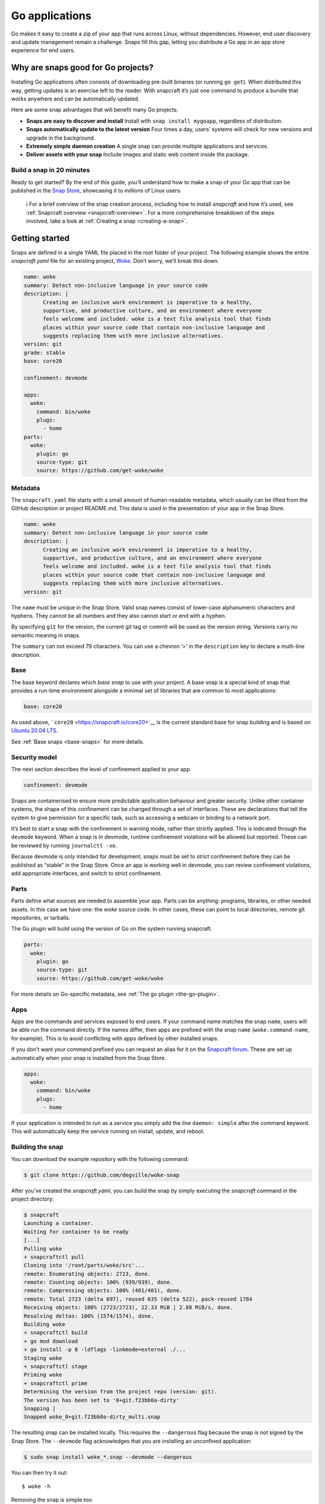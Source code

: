 .. 7818.md

.. _go-applications:

Go applications
===============

Go makes it easy to create a zip of your app that runs across Linux, without dependencies. However, end user discovery and update management remain a challenge. Snaps fill this gap, letting you distribute a Go app in an app store experience for end users.

Why are snaps good for Go projects?
-----------------------------------

Installing Go applications often consists of downloading pre-built binaries (or running ``go get``). When distributed this way, getting updates is an exercise left to the reader. With snapcraft it’s just one command to produce a bundle that works anywhere and can be automatically updated.

Here are some snap advantages that will benefit many Go projects:

-  **Snaps are easy to discover and install** Install with ``snap install mygoapp``, regardless of distribution.
-  **Snaps automatically update to the latest version** Four times a day, users’ systems will check for new versions and upgrade in the background.
-  **Extremely simple daemon creation** A single snap can provide multiple applications and services.
-  **Deliver assets with your snap** Include images and static web content inside the package.

Build a snap in 20 minutes
~~~~~~~~~~~~~~~~~~~~~~~~~~

Ready to get started? By the end of this guide, you’ll understand how to make a snap of your Go app that can be published in the `Snap Store <https://snapcraft.io/store>`__, showcasing it to millions of Linux users.

   ℹ For a brief overview of the snap creation process, including how to install *snapcraft* and how it’s used, see :ref:`Snapcraft overview <snapcraft-overview>`. For a more comprehensive breakdown of the steps involved, take a look at :ref:`Creating a snap <creating-a-snap>`.

Getting started
---------------

Snaps are defined in a single YAML file placed in the root folder of your project. The following example shows the entire *snapcraft.yaml* file for an existing project, `Woke <https://github.com/degville/woke-snap>`__. Don’t worry, we’ll break this down.

.. code:: yaml

   name: woke
   summary: Detect non-inclusive language in your source code
   description: |
         Creating an inclusive work environment is imperative to a healthy,
         supportive, and productive culture, and an environment where everyone
         feels welcome and included. woke is a text file analysis tool that finds
         places within your source code that contain non-inclusive language and
         suggests replacing them with more inclusive alternatives.
   version: git
   grade: stable
   base: core20

   confinement: devmode

   apps:
     woke:
       command: bin/woke
       plugs:
         - home
   parts:
     woke:
       plugin: go
       source-type: git
       source: https://github.com/get-woke/woke

Metadata
~~~~~~~~

The ``snapcraft.yaml`` file starts with a small amount of human-readable metadata, which usually can be lifted from the GitHub description or project README.md. This data is used in the presentation of your app in the Snap Store.

.. code:: yaml

   name: woke
   summary: Detect non-inclusive language in your source code
   description: |
         Creating an inclusive work environment is imperative to a healthy,
         supportive, and productive culture, and an environment where everyone
         feels welcome and included. woke is a text file analysis tool that finds
         places within your source code that contain non-inclusive language and
         suggests replacing them with more inclusive alternatives.
   version: git

The ``name`` must be unique in the Snap Store. Valid snap names consist of lower-case alphanumeric characters and hyphens. They cannot be all numbers and they also cannot start or end with a hyphen.

By specifying ``git`` for the version, the current git tag or commit will be used as the version string. Versions carry no semantic meaning in snaps.

The ``summary`` can not exceed 79 characters. You can use a chevron ‘>’ in the ``description`` key to declare a multi-line description.

Base
~~~~

The base keyword declares which *base snap* to use with your project. A base snap is a special kind of snap that provides a run-time environment alongside a minimal set of libraries that are common to most applications:

.. code:: yaml

   base: core20

As used above, ```core20`` <https://snapcraft.io/core20>`__ is the current standard base for snap building and is based on `Ubuntu 20.04 LTS <http://releases.ubuntu.com/20.04/>`__.

See :ref:`Base snaps <base-snaps>` for more details.

Security model
~~~~~~~~~~~~~~

The next section describes the level of confinement applied to your app.

.. code:: yaml

   confinement: devmode

Snaps are containerised to ensure more predictable application behaviour and greater security. Unlike other container systems, the shape of this confinement can be changed through a set of interfaces. These are declarations that tell the system to give permission for a specific task, such as accessing a webcam or binding to a network port.

It’s best to start a snap with the confinement in warning mode, rather than strictly applied. This is indicated through the ``devmode`` keyword. When a snap is in devmode, runtime confinement violations will be allowed but reported. These can be reviewed by running ``journalctl -xe``.

Because devmode is only intended for development, snaps must be set to strict confinement before they can be published as “stable” in the Snap Store. Once an app is working well in devmode, you can review confinement violations, add appropriate interfaces, and switch to strict confinement.

Parts
~~~~~

Parts define what sources are needed to assemble your app. Parts can be anything: programs, libraries, or other needed assets. In this case we have one: the *woke* source code. In other cases, these can point to local directories, remote git repositories, or tarballs.

The Go plugin will build using the version of Go on the system running snapcraft.

.. code:: yaml

   parts:
     woke:
       plugin: go
       source-type: git
       source: https://github.com/get-woke/woke

For more details on Go-specific metadata, see :ref:`The go plugin <the-go-plugin>`.

Apps
~~~~

Apps are the commands and services exposed to end users. If your command name matches the snap ``name``, users will be able run the command directly. If the names differ, then apps are prefixed with the snap ``name`` (``woke.command-name``, for example). This is to avoid conflicting with apps defined by other installed snaps.

If you don’t want your command prefixed you can request an alias for it on the `Snapcraft forum <https://snapcraft.io/docs/process-for-aliases-auto-connections-and-tracks>`__. These are set up automatically when your snap is installed from the Snap Store.

.. code:: yaml

   apps:
     woke:
       command: bin/woke
       plugs:
         - home

If your application is intended to run as a service you simply add the line ``daemon: simple`` after the command keyword. This will automatically keep the service running on install, update, and reboot.

Building the snap
~~~~~~~~~~~~~~~~~

You can download the example repository with the following command:

.. code:: bash

   $ git clone https://github.com/degville/woke-snap

After you’ve created the *snapcraft.yaml*, you can build the snap by simply executing the *snapcraft* command in the project directory:

.. code:: bash

   $ snapcraft
   Launching a container.
   Waiting for container to be ready
   [...]
   Pulling woke
   + snapcraftctl pull
   Cloning into '/root/parts/woke/src'...
   remote: Enumerating objects: 2723, done.
   remote: Counting objects: 100% (939/939), done.
   remote: Compressing objects: 100% (401/401), done.
   remote: Total 2723 (delta 697), reused 635 (delta 522), pack-reused 1784
   Receiving objects: 100% (2723/2723), 22.33 MiB | 2.88 MiB/s, done.
   Resolving deltas: 100% (1574/1574), done.
   Building woke
   + snapcraftctl build
   + go mod download
   + go install -p 8 -ldflags -linkmode=external ./...
   Staging woke
   + snapcraftctl stage
   Priming woke
   + snapcraftctl prime
   Determining the version from the project repo (version: git).
   The version has been set to '0+git.f23bb0a-dirty'
   Snapping |
   Snapped woke_0+git.f23bb0a-dirty_multi.snap

The resulting snap can be installed locally. This requires the ``--dangerous`` flag because the snap is not signed by the Snap Store. The ``--devmode`` flag acknowledges that you are installing an unconfined application:

.. code:: bash

   $ sudo snap install woke_*.snap --devmode --dangerous

You can then try it out:

::

   $ woke -h

Removing the snap is simple too:

::

   $ sudo snap remove woke

Publishing your snap
--------------------

To share your snaps you need to publish them in the Snap Store. First, create an account on `the dashboard <https://dashboard.snapcraft.io/dev/account/>`__. Here you can customise how your snaps are presented, review your uploads and control publishing.

You’ll need to choose a unique “developer namespace” as part of the account creation process. This name will be visible by users and associated with your published snaps.

Make sure the ``snapcraft`` command is authenticated using the email address attached to your Snap Store account:

::

   $ snapcraft login

Reserve a name for your snap
~~~~~~~~~~~~~~~~~~~~~~~~~~~~

You can publish your own version of a snap, provided you do so under a name you have rights to. You can register a name on `dashboard.snapcraft.io <https://dashboard.snapcraft.io/register-snap/>`__, or by running the following command:

::

   $ snapcraft register mygosnap

Be sure to update the ``name:`` in your ``snapcraft.yaml`` to match this registered name, then run ``snapcraft`` again.

Upload your snap
~~~~~~~~~~~~~~~~

Use snapcraft to push the snap to the Snap Store.

::

   $ snapcraft upload --release=edge mygosnap_*.snap

If you’re happy with the result, you can commit the snapcraft.yaml to your GitHub repo and `turn on automatic builds <https://build.snapcraft.io>`__ so any further commits automatically get released to edge, without requiring you to manually build locally.

Congratulations! You’ve just built and published your first Go snap. For a more in-depth overview of the snap building process, see :ref:`Creating a snap <creating-a-snap>`.
